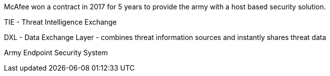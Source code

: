 McAfee won a contract in 2017 for 5 years to provide the army with a host based security solution.

TIE - Threat Intelligence Exchange

DXL - Data Exchange Layer - combines threat information sources and instantly shares threat data

Army Endpoint Security System


